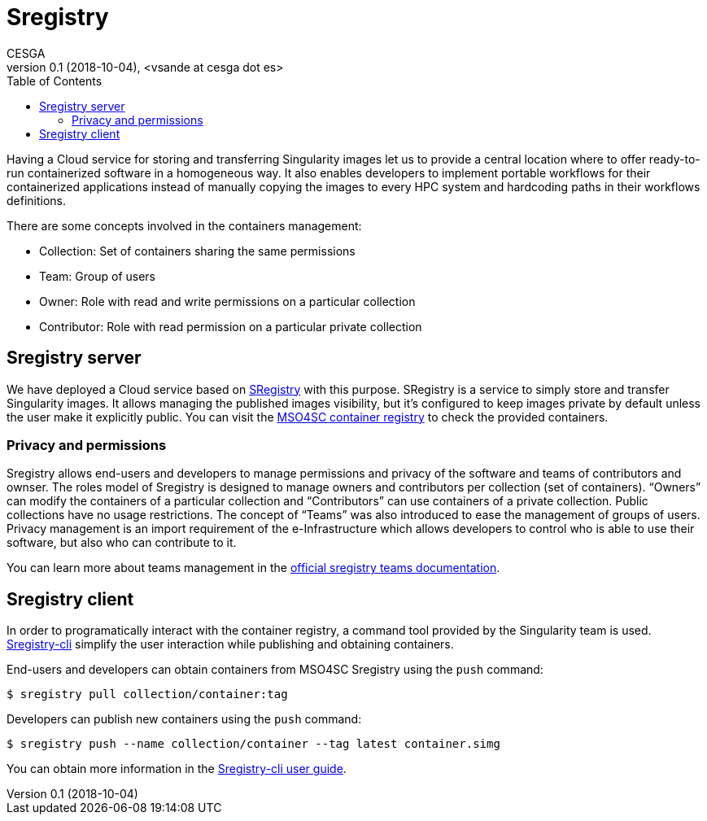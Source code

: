 = Sregistry
CESGA
v0.1 (2018-10-04), <vsande at cesga dot es>
:toc:

Having a Cloud service for storing and transferring Singularity images let us to provide a central location where to offer ready-to-run containerized software in a homogeneous way. It also enables developers to implement portable workflows for their containerized applications instead of manually copying the images to every HPC system and hardcoding paths in their workflows definitions.

There are some concepts involved in the containers management:

 - Collection:  Set of containers sharing the same permissions
 - Team: Group of users
 - Owner: Role with read and write permissions on a particular collection
 - Contributor: Role with read permission on a particular private collection


== Sregistry server

We have deployed a Cloud service based on https://singularityhub.github.io/sregistry/[SRegistry] with this purpose. SRegistry is a service to simply store and transfer Singularity images. It allows managing the published images visibility, but it’s configured to keep images private by default unless the user make it explicitly public. You can visit the https://sregistry.srv.cesga.es/[MSO4SC container registry] to check the provided containers.

=== Privacy and permissions

Sregistry allows end-users and developers to manage permissions and privacy of the software and teams of contributors and ownser. The roles model of Sregistry is designed to manage owners and contributors per collection (set of containers). “Owners” can modify the containers of a particular collection and “Contributors” can use containers of a private collection. Public collections have no usage restrictions. The concept of “Teams” was also introduced to ease the management of groups of users. Privacy management is an import requirement of the e-Infrastructure which allows developers to control who is able to use their software, but also who can contribute to it.

You can learn more about teams management in the https://singularityhub.github.io/sregistry/setup-teams[official sregistry teams documentation].


== Sregistry client

In order to programatically interact with the container registry, a command tool provided by the Singularity team is used. https://singularityhub.github.io/sregistry-cli/[Sregistry-cli] simplify the user interaction while publishing and obtaining containers. 

End-users and developers can obtain containers from MSO4SC Sregistry using the `push` command:

----
$ sregistry pull collection/container:tag
----

Developers can publish new containers using the `push` command:

----
$ sregistry push --name collection/container --tag latest container.simg
----

You can obtain more information in the https://singularityhub.github.io/sregistry-cli/getting-started#user-guide[Sregistry-cli user guide].



